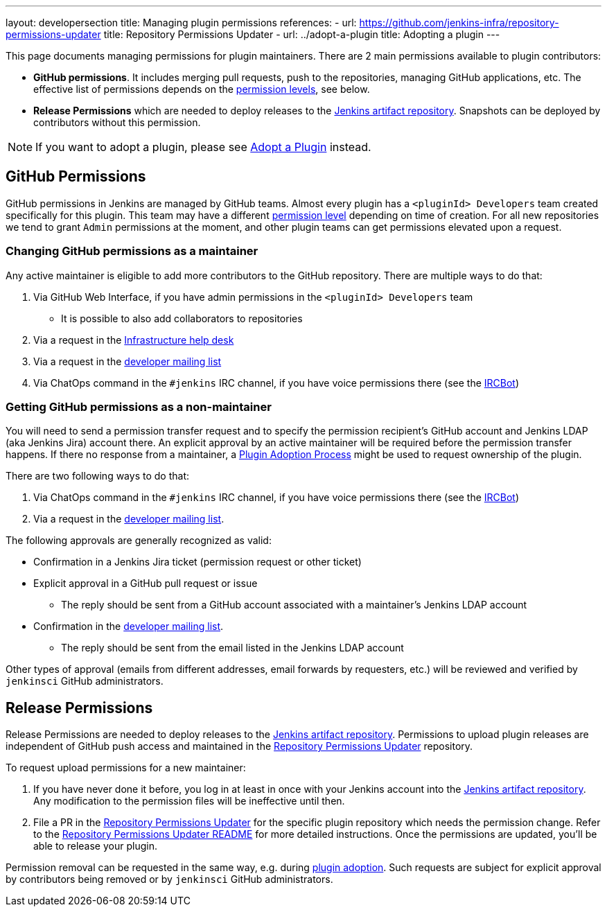 ---
layout: developersection
title: Managing plugin permissions
references:
- url: https://github.com/jenkins-infra/repository-permissions-updater
  title: Repository Permissions Updater
- url: ../adopt-a-plugin
  title: Adopting a plugin
---

This page documents managing permissions for plugin maintainers.
There are 2 main permissions available to plugin contributors:

* **GitHub permissions**. 
  It includes merging pull requests, push to the repositories, managing GitHub applications, etc.
  The effective list of permissions depends on the link:https://help.github.com/en/github/setting-up-and-managing-organizations-and-teams/repository-permission-levels-for-an-organization[permission levels], see below.
* **Release Permissions** which are needed to deploy releases to the link:/doc/developer/publishing/artifact-repository/[Jenkins artifact repository].
  Snapshots can be deployed by contributors without this permission.

NOTE: If you want to adopt a plugin, please see link:../adopt-a-plugin[Adopt a Plugin] instead.

== GitHub Permissions

GitHub permissions in Jenkins are managed by GitHub teams.
Almost every plugin has a `<pluginId> Developers` team created specifically for this plugin.
This team may have a different link:https://help.github.com/en/github/setting-up-and-managing-organizations-and-teams/repository-permission-levels-for-an-organization[permission level] depending on time of creation.
For all new repositories we tend to grant `Admin` permissions at the moment, and other plugin teams can get permissions elevated upon a request.

=== Changing GitHub permissions as a maintainer

Any active maintainer is eligible to add more contributors to the GitHub repository.
There are multiple ways to do that:

. Via GitHub Web Interface, if you have admin permissions in the `<pluginId> Developers` team
** It is possible to also add collaborators to repositories
. Via a request in the link:https://github.com/jenkins-infra/helpdesk/issues/new?labels=github-permissions&template=2-github-permissions.yml[Infrastructure help desk,window='_blank']
. Via a request in the link:/mailing-lists[developer mailing list]
. Via ChatOps command in the `#jenkins` IRC channel, if you have voice permissions there (see the link:/projects/infrastructure/ircbot/[IRCBot])

=== Getting GitHub permissions as a non-maintainer

You will need to send a permission transfer request and to specify the permission recipient's GitHub account and Jenkins LDAP (aka Jenkins Jira) account there.
An explicit approval by an active maintainer will be required before the permission transfer happens.
If there no response from a maintainer, a link:../adopt-a-plugin[Plugin Adoption Process] might be used to request ownership of the plugin.

There are two following ways to do that:

. Via ChatOps command in the `#jenkins` IRC channel, if you have voice permissions there (see the link:/projects/infrastructure/ircbot/[IRCBot])
. Via a request in the link:/mailing-lists[developer mailing list].

The following approvals are generally recognized as valid:

* Confirmation in a Jenkins Jira ticket (permission request or other ticket)
* Explicit approval in a GitHub pull request or issue
** The reply should be sent from a GitHub account associated with a maintainer's Jenkins LDAP account
* Confirmation in the link:https://groups.google.com/forum/#!forum/jenkinsci-dev[developer mailing list].
** The reply should be sent from the email listed in the Jenkins LDAP account

Other types of approval (emails from different addresses, email forwards by requesters, etc.) will be reviewed and verified by `jenkinsci` GitHub administrators.

== Release Permissions

Release Permissions are needed to deploy releases to the link:/doc/developer/publishing/artifact-repository/[Jenkins artifact repository].
Permissions to upload plugin releases are independent of GitHub push access and maintained in the link:https://github.com/jenkins-infra/repository-permissions-updater[Repository Permissions Updater] repository.

To request upload permissions for a new maintainer:

. If you have never done it before, 
  you log in at least in once with your Jenkins account into the link:https://repo.jenkins-ci.org/webapp/#/home[Jenkins artifact repository].
  Any modification to the permission files will be ineffective until then.
. File a PR in the link:https://github.com/jenkins-infra/repository-permissions-updater[Repository Permissions Updater] for the specific plugin repository which needs the permission change.
  Refer to the link:https://github.com/jenkins-infra/repository-permissions-updater/blob/master/README.md[Repository Permissions Updater README] for more detailed instructions. 
  Once the permissions are updated, you'll be able to release your plugin.

//TODO(oleg-nenashev): Add CoC violations and so on?

Permission removal can be requested in the same way, e.g. during link:../adopt-a-plugin[plugin adoption].
Such requests are subject for explicit approval by contributors being removed or by `jenkinsci` GitHub administrators.
